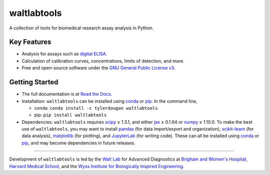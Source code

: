 waltlabtools
============

.. image:: https://anaconda.org/tylerdougan/waltlabtools/badges/version.svg
   :target: https://anaconda.org/tylerdougan/waltlabtools
   :alt: Anaconda.org version
.. image:: https://anaconda.org/tylerdougan/waltlabtools/badges/installer/conda.svg
   :target: https://anaconda.org/tylerdougan/waltlabtools
   :alt: Install with conda
.. image:: https://anaconda.org/tylerdougan/waltlabtools/badges/downloads.svg
   :target: https://anaconda.org/tylerdougan/waltlabtools
   :alt: downloads
.. image:: https://readthedocs.org/projects/waltlabtools/badge/?version=latest
   :target: https://waltlabtools.readthedocs.io/?badge=latest
   :alt: Documentation Status
.. image:: https://anaconda.org/tylerdougan/waltlabtools/badges/platforms.svg
   :target: https://anaconda.org/tylerdougan/waltlabtools
   :alt: Platforms

A collection of tools for biomedical research assay analysis in Python.

Key Features
------------

-  Analysis for assays such as
   `digital ELISA <https://dx.doi.org/10.1038%2Fnbt.1641>`__.
-  Calculation of calibration curves, concentrations, limits of
   detection, and more.
-  Free and open-source software under the
   `GNU General Public License v3 <https://www.gnu.org/licenses/gpl-3.0.en.html>`__.

Getting Started
---------------

-  The full documentation is at
   `Read the Docs <https://waltlabtools.readthedocs.io>`__.
-  Installation: ``waltlabtools`` can be installed using
   `conda <https://anaconda.org/tylerdougan/waltlabtools>`__ or
   `pip <https://pypi.org/project/waltlabtools/>`__. In the command
   line,

   - conda: ``conda install -c tylerdougan waltlabtools``

   - pip: ``pip install waltlabtools``

-  Dependencies: ``waltlabtools`` requires
   `scipy <https://docs.scipy.org/doc/scipy/getting_started.html>`__ ≥
   1.3.1, and either `jax <https://jax.readthedocs.io/en/latest/>`__ ≥
   0.1.64 or `numpy <https://numpy.org/doc/stable/index.html>`__ ≥
   1.10.0. To make the best use of ``waltlabtools``, you may want to
   install `pandas <https://pandas.pydata.org>`__ (for data
   import/export and organization),
   `scikit-learn <https://scikit-learn.org/stable/>`__ (for data
   analysis), `matplotlib <https://matplotlib.org>`__ (for plotting),
   and `JupyterLab <https://jupyterlab.readthedocs.io/en/stable/>`__
   (for writing code). These can all be installed using
   `conda <https://docs.conda.io/projects/conda/en/latest/user-guide/install/download.html>`__
   or `pip <https://pypi.org>`__, and may become dependencies in future
   releases.


-----


Development of ``waltlabtools`` is led by the
`Walt Lab <https://waltlab.bwh.harvard.edu>`__ for Advanced Diagnostics
at `Brigham and Women's Hospital <https://www.brighamandwomens.org>`__,
`Harvard Medical School <https://hms.harvard.edu>`__, and the
`Wyss Institute for Biologically Inspired Engineering <https://wyss.harvard.edu>`__.
